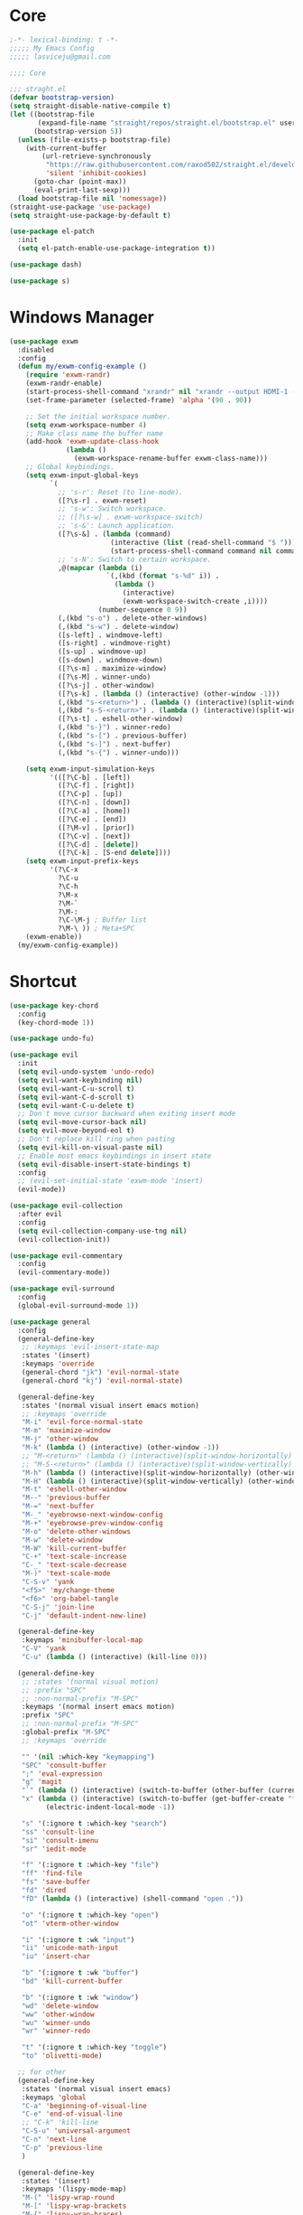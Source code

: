 #+title Light Emacs Configuration
#+property: header-args:emacs-lisp :tangle ./init.el

* Core

#+begin_src emacs-lisp
  ;-*- lexical-binding: t -*-
  ;;;;; My Emacs Config 
  ;;;;; lasviceju@gmail.com

  ;;;; Core

  ;;; straght.el
  (defvar bootstrap-version)
  (setq straight-disable-native-compile t)
  (let ((bootstrap-file
         (expand-file-name "straight/repos/straight.el/bootstrap.el" user-emacs-directory))
        (bootstrap-version 5))
    (unless (file-exists-p bootstrap-file)
      (with-current-buffer
          (url-retrieve-synchronously
           "https://raw.githubusercontent.com/raxod502/straight.el/develop/install.el"
           'silent 'inhibit-cookies)
        (goto-char (point-max))
        (eval-print-last-sexp)))
    (load bootstrap-file nil 'nomessage))
  (straight-use-package 'use-package)
  (setq straight-use-package-by-default t)

  (use-package el-patch
    :init
    (setq el-patch-enable-use-package-integration t))

  (use-package dash)

  (use-package s)
#+end_src

* Windows Manager

#+begin_src emacs-lisp
  (use-package exwm
    :disabled
    :config
    (defun my/exwm-config-example ()
      (require 'exwm-randr)
      (exwm-randr-enable)
      (start-process-shell-command "xrandr" nil "xrandr --output HDMI-1 --primary --mode 3840x2160 --pos 0x0 --rotate normal")
      (set-frame-parameter (selected-frame) 'alpha '(90 . 90))

      ;; Set the initial workspace number.
      (setq exwm-workspace-number 4)
      ;; Make class name the buffer name
      (add-hook 'exwm-update-class-hook
                (lambda ()
                  (exwm-workspace-rename-buffer exwm-class-name)))
      ;; Global keybindings.
      (setq exwm-input-global-keys
            `(
              ;; 's-r': Reset (to line-mode).
              ([?\s-r] . exwm-reset)
              ;; 's-w': Switch workspace.
              ;; ([?\s-w] . exwm-workspace-switch)
              ;; 's-&': Launch application.
              ([?\s-&] . (lambda (command)
                           (interactive (list (read-shell-command "$ ")))
                           (start-process-shell-command command nil command)))
              ;; 's-N': Switch to certain workspace.
              ,@(mapcar (lambda (i)
                          `(,(kbd (format "s-%d" i)) .
                            (lambda ()
                              (interactive)
                              (exwm-workspace-switch-create ,i))))
                        (number-sequence 0 9))
              (,(kbd "s-o") . delete-other-windows)
              (,(kbd "s-w") . delete-window)
              ([s-left] . windmove-left)
              ([s-right] . windmove-right)
              ([s-up] . windmove-up)
              ([s-down] . windmove-down)
              ([?\s-m] . maximize-window)
              ([?\s-M] . winner-undo)
              ([?\s-j] . other-window)
              ([?\s-k] . (lambda () (interactive) (other-window -1)))
              (,(kbd "s-<return>") . (lambda () (interactive)(split-window-horizontally) (other-window 1)))
              (,(kbd "s-S-<return>") . (lambda () (interactive)(split-window-vertically) (other-window 1)))
              ([?\s-t] . eshell-other-window)
              (,(kbd "s-}") . winner-redo)
              (,(kbd "s-[") . previous-buffer)
              (,(kbd "s-]") . next-buffer)
              (,(kbd "s-{") . winner-undo)))

      (setq exwm-input-simulation-keys
            '(([?\C-b] . [left])
              ([?\C-f] . [right])
              ([?\C-p] . [up])
              ([?\C-n] . [down])
              ([?\C-a] . [home])
              ([?\C-e] . [end])
              ([?\M-v] . [prior])
              ([?\C-v] . [next])
              ([?\C-d] . [delete])
              ([?\C-k] . [S-end delete])))
      (setq exwm-input-prefix-keys
            '(?\C-x
              ?\C-u
              ?\C-h
              ?\M-x
              ?\M-`
              ?\M-:
              ?\C-\M-j ; Buffer list
              ?\M-\ )) ; Meta+SPC
      (exwm-enable))
    (my/exwm-config-example))
        #+end_src

* Shortcut

#+begin_src emacs-lisp
  (use-package key-chord
    :config
    (key-chord-mode 1))

  (use-package undo-fu)

  (use-package evil
    :init
    (setq evil-undo-system 'undo-redo)
    (setq evil-want-keybinding nil)
    (setq evil-want-C-u-scroll t)
    (setq evil-want-C-d-scroll t)
    (setq evil-want-C-u-delete t)
    ;; Don't move cursor backward when exiting insert mode
    (setq evil-move-cursor-back nil)
    (setq evil-move-beyond-eol t)
    ;; Don't replace kill ring when pasting
    (setq evil-kill-on-visual-paste nil)
    ;; Enable most emacs keybindings in insert state
    (setq evil-disable-insert-state-bindings t)
    :config
    ;; (evil-set-initial-state 'exwm-mode 'insert)
    (evil-mode))

  (use-package evil-collection
    :after evil
    :config
    (setq evil-collection-company-use-tng nil)
    (evil-collection-init))

  (use-package evil-commentary
    :config
    (evil-commentary-mode))

  (use-package evil-surround
    :config
    (global-evil-surround-mode 1))

  (use-package general
    :config
    (general-define-key
     ;; :keymaps 'evil-insert-state-map
     :states '(insert)
     :keymaps 'override
     (general-chord "jk") 'evil-normal-state
     (general-chord "kj") 'evil-normal-state)

    (general-define-key
     :states '(normal visual insert emacs motion)
     ;; :keymaps 'override
     "M-i" 'evil-force-normal-state
     "M-m" 'maximize-window
     "M-j" 'other-window
     "M-k" (lambda () (interactive) (other-window -1))
     ;; "M-<return>" (lambda () (interactive)(split-window-horizontally) (other-window 1))
     ;; "M-S-<return>" (lambda () (interactive)(split-window-vertically) (other-window 1))
     "M-h" (lambda () (interactive)(split-window-horizontally) (other-window 1))
     "M-H" (lambda () (interactive)(split-window-vertically) (other-window 1))
     "M-t" 'eshell-other-window
     "M--" 'previous-buffer
     "M-=" 'next-buffer
     "M-_" 'eyebrowse-next-window-config
     "M-+" 'eyebrowse-prev-window-config
     "M-o" 'delete-other-windows
     "M-w" 'delete-window
     "M-W" 'kill-current-buffer
     "C-+" 'text-scale-increase
     "C-_" 'text-scale-decrease
     "M-)" 'text-scale-mode
     "C-S-v" 'yank
     "<f5>" 'my/change-theme
     "<f6>" 'org-babel-tangle
     "C-S-j" 'join-line
     "C-j" 'default-indent-new-line)

    (general-define-key
     :keymaps 'minibuffer-local-map
     "C-V" 'yank
     "C-u" (lambda () (interactive) (kill-line 0)))

    (general-define-key
     ;; :states '(normal visual motion)
     ;; :prefix "SPC"
     ;; :non-normal-prefix "M-SPC"
     :keymaps '(normal insert emacs motion)
     :prefix "SPC"
     ;; :non-normal-prefix "M-SPC"
     :global-prefix "M-SPC"
     ;; :keymaps 'override

     "" '(nil :which-key "keymapping")
     "SPC" 'consult-buffer
     ";" 'eval-expression
     "g" 'magit
     "`" (lambda () (interactive) (switch-to-buffer (other-buffer (current-buffer) 1)))
     "x" (lambda () (interactive) (switch-to-buffer (get-buffer-create "*scratch*"))
           (electric-indent-local-mode -1))

     "s" '(:ignore t :which-key "search")
     "ss" 'consult-line
     "si" 'consult-imenu
     "sr" 'iedit-mode

     "f" '(:ignore t :which-key "file")
     "ff" 'find-file
     "fs" 'save-buffer
     "fd" 'dired
     "fD" (lambda () (interactive) (shell-command "open ."))

     "o" '(:ignore t :which-key "open")
     "ot" 'vterm-other-window  

     "i" '(:ignore t :wk "input")
     "ii" 'unicode-math-input
     "iu" 'insert-char

     "b" '(:ignore t :wk "buffer")
     "bd" 'kill-current-buffer

     "b" '(:ignore t :wk "window")
     "wd" 'delete-window
     "ww" 'other-window
     "wu" 'winner-undo
     "wr" 'winner-redo

     "t" '(:ignore t :which-key "toggle")
     "to" 'olivetti-mode)

    ;; for other
    (general-define-key
     :states '(normal visual insert emacs)
     :keymaps 'global
     "C-a" 'beginning-of-visual-line
     "C-e" 'end-of-visual-line
     ;; "C-k" 'kill-line
     "C-S-u" 'universal-argument
     "C-n" 'next-line
     "C-p" 'previous-line
     )

    (general-define-key
     :states '(insert)
     :keymaps '(lispy-mode-map)
     "M-(" 'lispy-wrap-round
     "M-[" 'lispy-wrap-brackets
     "M-{" 'lispy-wrap-braces)

    (general-define-key
     :states '(insert emacs)
     :keymaps '(text-mode-map fundamental-mode-map prog-mode-map org-mode-map)
     "C-u" (lambda () (interactive) (kill-line 0)))

    (general-define-key
     :state '(insert emacs)
     :keymaps 'vterm-mode-map
     "C-u" 'vterm-send-C-u)

    (general-define-key
     :state '(normal)
     :keymaps 'markdown-mode-map
     "<tab>" 'markdown-cycle)

    (general-define-key
     :state '(normal insert)
     :keymaps 'emacs-lisp-mode-map
     "M-<return>" 'eval-last-sexp)

    (general-define-key
     :states '(normal visual)
     :keymaps '(prog-mode-map text-mode-map fundamental-mode-map org-mode-map  vterm-mode-map nov-mode-map)
     "`" 'beacon-blink
     "f" 'avy-goto-word-1
     "F" 'evil-avy-goto-line
     "J" (lambda () (interactive) (scroll-up-command 1) (forward-line 1))
     "K" (lambda () (interactive) (scroll-up-command -1) (forward-line -1))))
#+end_src

* Look & Feel

#+begin_src emacs-lisp
  (use-package emacs
    :init
    (setq delete-by-moving-to-trash t)
    ;; (setq trash-directory "~/.Trash")
    (setq system-time-locale "en_US.UTF-8")
    ;; Startup
    (setq inhibit-startup-screen t)
    (setq inhibit-startup-message t)
    (setq inhibit-startup-echo-area-message t)
    (setq initial-scratch-message nil)
    (setq initial-buffer-choice nil)
    (setq frame-title-format nil)
    (setq use-file-dialog nil)
    (setq use-dialog-box nil)
    (setq pop-up-windows t)
    (setq indicate-empty-lines nil)
    (setq cursor-in-non-selected-windows nil)
    (setq initial-major-mode 'text-mode)
    (setq default-major-mode 'text-mode)
    (setq font-lock-maximum-decoration nil)
    (setq font-lock-maximum-size nil)
    (setq auto-fill-mode nil)
    (setq frame-resize-pixelwise t) ; fix crash on stumpwm gaps
    ;; (setq fill-column 80)
    (if (fboundp 'scroll-bar-mode)
        (scroll-bar-mode -1))
    (if (fboundp 'tool-bar-mode)
        (tool-bar-mode nil))
    (setq default-frame-alist
          (append (list
                   ;; '(min-height . 1)  '(height . 45)
                   ;; '(min-width  . 1)  '(width  . 81)
                   '(fullcreen . maximized)
                   '(vertical-scroll-bars . nil)
                   '(internal-border-width . 24)
                   '(left-fringe . 0)
                   '(right-fringe . 0)
                   '(tool-bar-lines . 0)
                   '(menu-bar-lines . 0))))
    ;; transparency
    (add-to-list 'default-frame-alist '(alpha . (97 . 97)))
    (set-frame-parameter (selected-frame) 'fullscreen 'maximized)
    (add-to-list 'default-frame-alist '(fullscreen . maximized))
    ;; font
    (add-to-list 'default-frame-alist '(font . "Fira Code-12"))
    (custom-theme-set-faces
     'user
     '(variable-pitch ((t (:family "Fira Code" :height 120))))
     '(fixed-pitch ((t ( :family "Fira Code" :height 120)))))


    (setq-default cursor-type '(hbar .  2))
    (setq-default cursor-in-non-selected-windows nil)
    (setq blink-cursor-mode nil)
    (setq line-spacing 0)
    (setq window-divider-default-right-width 12)
    (setq window-divider-default-places 'right-only)
    (window-divider-mode 1)
    ;; indent
    (setq-default indent-tabs-mode nil)
    (setq-default tab-width 4)
    (setq indent-line-function 'insert-tab)
    ;; Mac command key and option key
    (when (eq system-type 'darwin)
      (setq mac-option-modifier 'meta
            mac-command-modifier 'super
            mac-option-key-is-meta t))
    (setq ring-bell-function 'ignore)
    (setq tab-always-indent 'complete)
    ;;; Change the custom code location
    (setq custom-file (locate-user-emacs-file "custom-vars.el"))
    (load custom-file 'noerror 'nomessage)
    :config
    (require 'cl)
    ;; emacs server
    ;; (server-start)
    (save-place-mode 1)
    (global-visual-line-mode)
    (delete-selection-mode nil)
    (setq global-auto-revert-non-file-buffers t) ; auto revert for e.g. Dired buffers
    (global-auto-revert-mode 1) ; auto revert for files
    )

    ;; (when (member "Fira Code" (font-family-list))
    ;;   (set-frame-font "Fira Code-12" t t))

  (use-package atom-one-dark-theme
    :config
    (load-theme 'atom-one-dark t)
    )

  (use-package gruvbox-theme)

  (use-package modus-themes
    :init
    ;; Add all your customizations prior to loading the themes
    (setq modus-themes-italic-constructs t
          modus-themes-bold-constructs nil
          modus-themes-region '(bg-only no-extend))

    ;; Load the theme files before enabling a theme
    (modus-themes-load-themes)
    :config
    ;; Load the theme of your choice:
    ;; (modus-themes-load-operandi) ;; OR (modus-themes-load-vivendi)
    )

  (use-package twilight-bright-theme)

  (use-package twilight-anti-bright-theme)

  (use-package smart-mode-line
    :config
    (setq sml/theme 'respectful)
    (sml/setup))
#+end_src

* Language Support

#+begin_src emacs-lisp
    (use-package yaml-mode
      :mode ("\\.yaml\\'" "\\.yml\\'"))

    (use-package markdown-mode
      :mode (("README\\.md\\'" . gfm-mode)
             ("\\.md\\'" . markdown-mode)
             ;; ("\\.md\\'" . gfm-mode)
             ("\\.markdown\\'" . markdown-mode))
      ;; ("\\.markdown\\'" . gfm-mode))
      :hook
      (markdown-mode . variable-pitch-mode)
      (markdown-mode . (lambda ()
                         ;; (setq markdown-hide-urls t)
                         (markdown-display-inline-images)
                         (setq markdown-hide-markup nil)
                         (markdown-enable-header-scaling)
                         (setq markdown-enable-prefix-prompts nil)
                         (setq markdown-enable-math t)))
      :init
      (defun markdown-enable-header-scaling ()
        (interactive)
        (setq markdown-header-scaling t)
        (markdown-update-header-faces t  '(1.3 1.2 1.1 1.0 1.0 1.0)))
      (setq markdown-xhtml-header-content
            (concat "<script type=\"text/javascript\" async"
                    " src=\"https://cdnjs.cloudflare.com/ajax/libs/mathjax/"
                    "2.7.1/MathJax.js?config=TeX-MML-AM_CHTML\">"
                    "</script>"))
      (setq markdown-command "multimarkdown")
      (setq markdown-asymmetric-header t)
      (setq markdown-indent-on-enter 'indent-and-new-item)
      (setq markdown-display-remote-images t)
      (setq markdown-electric-backquote t)
      (setq markdown-fontify-code-blocks-natively t)
      (setq markdown-enable-wiki-links t)
      (setq markdown-enable-math t)
      ;; (setq markdown-live-preview-window-function 'markdown-live-preview-window-xwidget)
      (setq markdown-open-command "/usr/local/bin/mark")
      (setq markdown-max-image-size '(500 . 500))
      ;; (evil-define-key 'normal 'markdown-mode-map (kbd "RET") 'markdown-follow-wiki-link-at-point)
      :bind
      (:map markdown-mode-map
            ("C-<left>" . markdown-promote)
            ("C-<right>" . markdown-demote)
            ("C-<up>" . markdown-move-up)
            ("C-<down>" . markdown-move-down)))

    (use-package plantuml-mode
      :after org
      :init
      (setq org-plantuml-jar-path "/opt/homebrew/Cellar/plantuml/1.2021.8/libexec/plantuml.jar")
      (setq org-plantuml-default-exec-mode 'jar)
      (setq plantuml-jar-path "/opt/homebrew/Cellar/plantuml/1.2021.8/libexec/plantuml.jar")
      (setq plantuml-default-exec-mode 'jar)
      (add-to-list
      'org-src-lang-modes '("plantuml" . plantuml)))

    (use-package cider
      :after org
      :hook
      (cider-mode . (lambda ()
                      (make-local-variable 'completion-styles)
                      (setq completion-styles '(basic
                                                partial-completion
                                                emacs22))))
      :bind
      (:map clojure-mode-map
            ("M-<return>" . cider-eval-last-sexp)
            ("C-c C-s" . cider-jack-in))
      :init
      (setq org-babel-clojure-backend 'cider)
      (require 'cider))

    (use-package lsp-mode
      :custom
      (lsp-headerline-breadcrumb-enable nil)
      :hook
      ((java-mode . lsp)
       (ruby-mode . lsp)
       (lsp-mode . lsp-enable-which-key-integration)))

    (use-package lsp-ui
      :init
      (setq lsp-ui-doc-enable nil)
      ;; (setq lsp-ui-show-hover t)
      (setq lsp-ui-sideline-show-diagnostics nil
            lsp-ui-sideline-show-hover nil
            lsp-ui-sideline-show-code-actions nil))

    (use-package lsp-java)

    (use-package swift-mode)

    (use-package sml-mode)

    (use-package haskell-mode
      :config
      (electric-pair-local-mode -1))

    (use-package lsp-haskell)

    (use-package clojure-mode)

    (use-package promela-mode
      :straight (:host github :repo "rudi/promela-mode")
      :mode "\\.pml\\'")

    (use-package alloy-mode
      :straight (:host github :repo "dwwmmn/alloy-mode")
      :mode "\\.als\\'")

    (use-package slime
      :init
      (setq inferior-lisp-program "sbcl"))
#+end_src

* Custom Functions

#+begin_src emacs-lisp
  (defun my/put-file-name-on-clipboard ()
      "Put the current file name on the clipboard"
      (interactive)
      (let ((filename (if (equal major-mode 'dired-mode)
                          default-directory
                        (buffer-file-name))))
        (when filename
          (with-temp-buffer
            (insert filename)
            (clipboard-kill-region (point-min) (point-max)))
          (message filename))))

  (defun my/delete-current-file ()
    (interactive)
    (let ((filename (buffer-file-name)))
      (if filename
          (when (y-or-n-p (concat "Delete file " filename "?"))
              (progn
                (delete-file filename t)
                (message "%s deleted" filename)
                (kill-buffer)
                (when (> (length (window-list)) 1)
                  (delete-window))))
        (message "It's not a file."))))

  (defun my/rename-current-file ()
    "rename current file name"
    (interactive)
    (let ((name (buffer-name))
          (file-name (buffer-file-name)))
      (if file-name
          (let ((new-name (read-from-minibuffer
                           (concat "New name for: ")
                           file-name)))
            (if (get-buffer new-name)
                (message "A buffer named %s already exists." new-name)
              (progn
                (rename-file file-name new-name)
                (set-visited-file-name new-name)
                (set-buffer-modified-p nil))))
        (message "This buffer is not visiting a file."))))

  (defun my/change-theme ()
    (interactive)
    (let ((theme (completing-read "Select a theme: "
                                  custom-known-themes)))
      (dolist (theme custom-enabled-themes)
        (disable-theme theme))
      (load-theme (intern theme) t)))
#+end_src

* Functionality

#+begin_src emacs-lisp
  (use-package avy
    :after key-chord
    :config
    (avy-setup-default))

  (use-package vertico
    :init
    (vertico-mode)
    ;; Different scroll margin
    ;; (setq vertico-scroll-margin 0)
    ;; (setq vertico-count 20)
    ;; Grow and shrink the Vertico minibuffer
    ;; (setq vertico-resize t)
    (setq vertico-cycle t)
    (setq enable-recursive-minibuffers t)
    (setq read-file-name-completion-ignore-case t
          read-buffer-completion-ignore-case t
          completion-ignore-case t)
    (define-key vertico-map "?" #'minibuffer-completion-help)
    (define-key vertico-map (kbd "M-TAB") #'minibuffer-complete))

  (use-package orderless
    :init
    (setq completion-styles '(orderless)
          completion-category-defaults nil
          completion-category-overrides '((file (styles partial-completion)))))

  (use-package savehist
    :init
    (savehist-mode))

  (use-package marginalia
    :init
    (marginalia-mode))

  (use-package embark
    :bind
    (("C-." . embark-act)         ;; pick some comfortable binding
     ("C-;" . embark-dwim)        ;; good alternative: M-.
     ("C-h B" . embark-bindings)) ;; alternative for `describe-bindings'
    :init
    ;; Optionally replace the key help with a completing-read interface
    (setq prefix-help-command #'embark-prefix-help-command)
    :config
    ;; Hide the mode line of the Embark live/completions buffers
    (add-to-list 'display-buffer-alist
                 '("\\`\\*Embark Collect \\(Live\\|Completions\\)\\*"
                   nil
                   (window-parameters (mode-line-format . none)))))

  (use-package recentf
    :init
    (defun recentf-open-files+ ()
      "Use `completing-read' to open a recent file."
      (interactive)
      (let ((files (mapcar 'abbreviate-file-name recentf-list)))
        (find-file (completing-read "Find recent file: " files nil t))))
    :config
    (recentf-mode t))

  (use-package consult
    :custom
    (consult-find-command "fd -I -t f ")
    :init
    (defun consult-focus-lines-quit ()
      (interactive)
      (consult-focus-lines -1))
    :bind
    ("M-'" . consult-register-store)
    :config
    ;; (setq consult-project-root-function #'projectile-project-root)
    (setq consult-project-root-function nil)
    (defun find-fd (&optional dir initial)
      (interactive "P")
      (let ((consult-find-command "fd --color=never --full-path ARG OPTS"))
        (consult-find dir initial))))

  (use-package olivetti
    :init
    ;; (setq olivetti-body-width 80)
    (setq olivetti-body-width 0.65)
    (setq olivetti-minimum-body-width 72))

  (use-package vterm
    :init
    ;; (evil-define-key 'insert vterm-mode-map "C-u" 'vterm-send-C-u)
    (setq vterm-module-cmake-args "-DUSE_SYSTEM_LIBVTERM=no")
    (setq vterm-kill-buffer-on-exit t))

  (use-package paren
    :config
    (show-paren-mode 1))

  (use-package magit)

  (use-package beacon
    :init
    (setq beacon-blink-when-window-scrolls nil)
    :config
    (beacon-mode 1)
    (setq beacon-dont-blink-major-modes (append beacon-dont-blink-major-modes
                                                '(vterm-mode shell-mode eshell-mode term-mode elfeed-show-mode)))
    (add-hook 'beacon-dont-blink-predicates
              (lambda () (bound-and-true-p org-tree-slide-mode))))

  (use-package eyebrowse
    :disabled
    :demand t
    :custom
    (eyebrowse-wrap-around t)
    :bind
    (:map
     eyebrowse-mode-map
     ("s-1" . 'eyebrowse-switch-to-window-config-1)
     ("s-2" . 'eyebrowse-switch-to-window-config-2)
     ("s-3" . 'eyebrowse-switch-to-window-config-3)
     ("s-4" . 'eyebrowse-switch-to-window-config-4)
     ("s-5" . 'eyebrowse-switch-to-window-config-5)
     ("s-<up>" . 'eyebrowse-close-window-config)
     ("s-<down>" . 'eyebrowse-rename-window-config)
     ("s-<left>" . 'eyebrowse-prev-window-config)
     ("s-<right>" . 'eyebrowse-next-window-config))
    :hook
    ((eyebrowse-post-window-switch . get-eyebrowse-status)
     (eyebrowse-post-window-delete . get-eyebrowse-status))
    :config
    (defun get-eyebrowse-status ()
      (interactive)
      (message (eyebrowse-mode-line-indicator)))
    (eyebrowse-mode))

  (use-package all-the-icons)

  (use-package all-the-icons-dired
    :hook
    ((dired-mode . (lambda ()
                     (interactive)
                     (unless (file-remote-p default-directory)
                       (all-the-icons-dired-mode))))
     (deer-mode . all-the-icons-dired-mode))
    :config/el-patch
    (defun all-the-icons-dired--setup ()
      "Setup `all-the-icons-dired'."
      (setq-local tab-width (el-patch-swap 1 2))
      (pcase-dolist (`(,file ,sym ,fn) all-the-icons-dired-advice-alist)
        (with-eval-after-load file
          (advice-add sym :around fn)))
      (all-the-icons-dired--refresh)))

  (use-package expand-region
    :bind
    (("C-=" . er/expand-region)
     ("C--" . er/contract-region)))


  (use-package iedit)

  (use-package flycheck
    :hook
    ((prog-mode . flycheck-mode)
     (emacs-lisp-mode . (lambda () (flycheck-mode -1)))))

  (use-package consult-flycheck
    :bind (:map flycheck-command-map
                ("!" . consult-flycheck)))

  (use-package eshell
    :init
    (defun eshell-other-window ()
      "Open a `shell' in a new window."
      (interactive)
      (let ((buf (eshell)))
        (switch-to-buffer (other-buffer buf))
        (switch-to-buffer-other-window buf)))
    :hook
    (eshell-mode . (lambda ()
                     (general-define-key
                      :keymaps 'eshell-mode-map
                      :states '(insert emacs)
                      "C-u" 'eshell-kill-input
                      "C-a" 'eshell-bol
                      "C-p" 'eshell-previous-input
                      "C-n" 'eshell-next-input)
                      (general-define-key
                      :states '(normal visual)
                      :keymaps 'eshell-mode-map
                      "`" 'beacon-blink
                      "f" 'avy-goto-word-0
                      ;;"F" 'avy-goto-char-2
                      "C-f" 'evil-avy-goto-line
                      "J" (lambda () (interactive) (scroll-up-command 1) (forward-line 1))
                      "K" (lambda () (interactive) (scroll-up-command -1) (forward-line -1))))))

  (use-package org
    :hook
    (org-mode . org-indent-mode)
    :bind
    (:map org-mode-map
          ("C-c C-c" . (lambda ()
                       (interactive)
                       (org-ctrl-c-ctrl-c)
                       (org-display-inline-images))))
    :init
    (setq org-pretty-entities t)
    (setq org-image-actual-width nil)
    (require 'org-tempo) ; enable <s, <e ... abbrev
    (add-to-list 'org-structure-template-alist '("el" . "src emacs-lisp"))
    (setq org-ellipsis " ⭭ ")
    (setq org-special-ctrl-a/e nil) ; C-e moves to before the ellipses, not after.
    (setq org-src-fontify-natively t)
    (setq org-src-tab-acts-natively t)
    (setq org-confirm-babel-evaluate nil)
    (setq org-todo-keywords
          '((sequence "TODO(t!)" "NEXT(n!)" "|" "DONE(d!)" "HOLD(h!)" "DISCARDED(D!)")))
    (setq org-log-done 'time)
    (setq org-log-into-drawer t)
    (setq org-clock-persist 'history)
    (org-clock-persistence-insinuate)
    :config
    (setq org-format-latex-header
          "\\documentclass{article}
          \\usepackage[usenames]{color}
          [packages]
          [default-packages]
          \\pagestyle{empty}             % do not remove
          % the settings below are copied from fullpage.sty
          \\setlength{\\textwidth}{\\paperwidth}
          \\addtolength{\\textwidth}{-3cm}
          \\setlength{\\oddsidemargin}{1.5cm}
          \\addtolength{\\oddsidemargin}{-2.54cm}
          \\setlength{\\evensidemargin}{\\oddsidemargin}
          \\setlength{\\textheight}{\\paperheight}
          \\addtolength{\\textheight}{-\\headheight}
          \\addtolength{\\textheight}{-\\headsep}
          \\addtolength{\\textheight}{-\\footskip}
          \\addtolength{\\textheight}{-3cm}
          \\setlength{\\topmargin}{1.5cm}
          \\setlength\parindent{0pt}
          \\addtolength{\\topmargin}{-2.54cm}")
    (defface org-checkbox-done-text
      '((t (:inherit 'org-headline-done)))
      "Face for the text part of a checked org-mode checkbox.")

    (font-lock-add-keywords
     'org-mod
     `(("^[ \t]*\\(?:[-+*]\\|[0-9]+[).]\\)[ \t]+\\(\\(?:\\[@\\(?:start:\\)?[0-9]+\\][ \t]*\\)?\\[\\(?:X\\|\\([0-9]+\\)/\\2\\)\\][^\n]*\n\\)"
        1 'org-checkbox-done-text prepend))
     'append)
    (setq haskell-process-type 'stack-ghci)
    (org-babel-do-load-languages
     'org-babel-load-languages
     '((haskell . t)
       (ditaa . t)
       (dot . t)
       (latex . t)
       (shell . t)
       (plantuml . t)))
    (add-to-list 'org-export-backends 'md)
    (require 'org-attach)
    (require 'ob-js)
    (require 'ob-clojure)
    (setq org-babel-clojure-backend 'cider)
    (require 'cider)
    (require 'ob-scheme)
    (require 'ob-ruby))

  (use-package evil-org
    :after org
    :hook (org-mode . (lambda () evil-org-mode))
    :config
    (require 'evil-org-agenda)
    (evil-org-agenda-set-keys))

  (use-package org-download
    :after org
    :hook
    (dired-mode . org-download-enable)
    :init
    (setq org-download-image-org-width 500)
    ;; (setq-default org-download-image-dir "note_assets")
    (setq org-download-method 'attach)
    (setq-default org-download-heading-lvl nil)
    ;; (setq org-download-method 'directory)
    (setq org-download-screenshot-method "/usr/sbin/screencapture -i %s"))

  (use-package electric
    :config
    (electric-pair-mode)
    :hook
    (org-mode
     . (lambda ()
         (setq-local electric-pair-inhibit-predicate
                     `(lambda (c)
                        (if (char-equal c ?<)
                            t
                          (,electric-pair-inhibit-predicate c)))))))

  (use-package hide-mode-line
    :hook
    (dired-mode . hide-mode-line-mode))

  (use-package org-tree-slide
    :init
    (setq org-tree-slide-heading-emphasis t)
    :bind
    (:map org-tree-slide-mode-map
          ("s-<left>" . org-tree-slide-move-previous-tree)
          ("s-<right>" . org-tree-slide-move-next-tree)
          ("s-<up>" . org-tree-slide-content))
    :hook
    (org-tree-slide-play . (lambda ()
                             (make-local-variable 'previous-line-spacing)
                             (setq previous-line-spacing line-spacing)
                             (setq line-spacing 1.0)
                             ;; (setq line-spacing 0)
                             (org-display-inline-images)
                             (setq text-scale-mode-amount 3)
                             (text-scale-mode)
                             (hide-mode-line-mode)))
    (org-tree-slide-stop . (lambda ()
                             (setq line-spacing previous-line-spacing)
                             (text-scale-mode -1)
                             (hide-mode-line-mode -1)))
    :config
    (org-tree-slide-simple-profile))

  (use-package winner
    :config
    (winner-mode +1))

  (use-package consult-dir
    :straight (:type git :host github :repo "karthink/consult-dir")
    :bind (("C-x C-d" . consult-dir)
           ("C-x C-j" . consult-dir-jump-file)))

  ;; Colorize hex code
  (use-package rainbow-mode
    :config
    (rainbow-mode))

  (use-package fireplace)

  (use-package snow
    :straight (snow :host github :repo "alphapapa/snow.el"))

  (use-package helpful
      :general
      (:keymaps 'override
                :states '(normal insert emacs visual)
                "C-h f" #'helpful-callable
                "C-h v" #'helpful-variable
                "C-h k" #'helpful-key
                ;; "C-c C-d" #'helpful-at-point
                "C-h F" #'helpful-function
                "C-h C" #'helpful-command))

  (use-package ace-link
    :general
    (:keymaps '(Info-mode-map
                help-mode-map
                woman-mode-map
                eww-mode-map
                compilation-mode-map
                helpful-mode-map
                org-mode-map
                elfeed-show-mode-map
                mu4e-view-mode-map)
              :states 'normal
              "F" 'ace-link))

  (use-package elisp-demos
    :config
    (advice-add 'helpful-update :after #'elisp-demos-advice-helpful-update))

  (use-package sicp)

  (use-package popper
    :bind (("s-p"   . popper-toggle-latest)
           ("s-P"   . popper-cycle)
           ("s-C-p" . popper-toggle-type))
    :init
    (setq popper-reference-buffers
          '("^\\*Messages\\*"
            "^\\*cider"
            "^\\*vterm\\*"
            "^\\*skewer-repl\\*"
            "[Oo]utput\\*"
            "^\\*Compile-Log\\*"
            "^\\*Backtrace\\*"
            "^Calc:"
            "^\\*ielm\\*"
            "^\\*Completions\\*"
            "^\\*Async Shekk Command\\*"
            "^\\*Shell Command Output\\*"
            "^\\*TeX Help\\*"
            "^\\*Apropos"
            "^\\*evil-registers\\*"
            eshell-mode
            helpful-mode
            help-mode
            compilation-mode))
    (defun my/popper-select-popup-at-bottom (buffer &optional _alist)
      "Display and switch to popup-buffer BUFFER at the bottom of the screen."
      (let ((window (display-buffer-in-side-window
                     buffer
                     '((window-height . (lambda (win)
                                          (fit-window-to-buffer
                                           win
                                           (floor (frame-height) 3)
                                           (floor (frame-height) 3))))
                       (side . bottom)
                       (slot . 1)))))
        (select-window window)))
    (setq popper-mode-line nil)
    (setq popper-group-function nil)
    ;; (setq popper-group-function #'popper-group-by-directory)
    ;; (setq popper-group-function #'popper-group-by-project)
    (setq popper-display-function #'my/popper-select-popup-at-bottom)
    (popper-mode +1))

  (use-package fold-this)

  ;; Consult users will also want the embark-consult package.
  (use-package embark-consult
    :ensure t
    :after (embark consult)
    :demand t ; only necessary if you have the hook below
    ;; if you want to have consult previews as you move around an
    ;; auto-updating embark collect buffer
    :hook
    (embark-collect-mode . consult-preview-at-point-mode))

  (use-package corfu
    :bind
    (:map corfu-map
          ("TAB" . corfu-next)
          ([tab] . corfu-next)
          ("S-TAB" . corfu-previous)
          ([backtab] . corfu-previous)
          ;; ("TAB" . corfu-insert)
          ;; ([tab] . corfu-insert)
          )
    :custom
    (corfu-cycle t)                ;; Enable cycling for `corfu-next/previous'
    ;; (corfu-auto t)                 ;; Enable auto completion
    ;; (corfu-separator ?\s)          ;; Orderless field separator
    ;; (corfu-quit-no-match nil)      ;; Never quit, even if there is no match
    ;; (corfu-preview-current nil)    ;; Disable current candidate preview
    ;; (corfu-preselect-first nil)    ;; Disable candidate preselection
    ;; (corfu-on-exact-match nil)     ;; Configure handling of exact matches
    ;; (corfu-echo-documentation nil) ;; Disable documentation in the echo area
    ;; (corfu-scroll-margin 5)        ;; Use scroll margin

    ;; You may want to enable Corfu only for certain modes.
    ;; :hook ((prog-mode . corfu-mode)
    ;;        (shell-mode . corfu-mode)
    ;;        (eshell-mode . corfu-mode))

    ;; Recommended: Enable Corfu globally.
    ;; This is recommended since dabbrev can be used globally (M-/).
    :init
    ;; (setq corfu-auto t
    ;;     corfu-quit-no-match 'separator) ;; or t
    (corfu-global-mode))

  (use-package cape
    ;; Bind dedicated completion commands
    :bind (("C-c p p" . completion-at-point) ;; capf
           ("C-c p t" . complete-tag)        ;; etags
           ("C-c p d" . cape-dabbrev)        ;; or dabbrev-completion
           ("C-c p f" . cape-file)
           ("C-c p k" . cape-keyword)
           ("C-c p s" . cape-symbol)
           ("C-c p a" . cape-abbrev)
           ("C-c p i" . cape-ispell)
           ("C-c p l" . cape-line)
           ("C-c p w" . cape-dict)
           ("C-c p \\" . cape-tex)
           ("M-l" . cape-tex)
           ("C-c p _" . cape-tex)
           ("C-c p ^" . cape-tex)
           ("C-c p &" . cape-sgml)
           ("C-c p r" . cape-rfc1345))
    :init
    ;; Add `completion-at-point-functions', used by `completion-at-point'.
    (add-to-list 'completion-at-point-functions #'cape-file)
    (add-to-list 'completion-at-point-functions #'cape-tex)
    (add-to-list 'completion-at-point-functions #'cape-dabbrev)
    (add-to-list 'completion-at-point-functions #'cape-keyword)
    ;;(add-to-list 'completion-at-point-functions #'cape-sgml)
    ;;(add-to-list 'completion-at-point-functions #'cape-rfc1345)
    ;;(add-to-list 'completion-at-point-functions #'cape-abbrev)
    ;;(add-to-list 'completion-at-point-functions #'cape-ispell)
    ;;(add-to-list 'completion-at-point-functions #'cape-dict)
    ;;(add-to-list 'completion-at-point-functions #'cape-symbol)
    ;;(add-to-list 'completion-at-point-functions #'cape-line)
    )

  (use-package which-key
    :config
    (which-key-mode))

  (use-package svg-lib)

  (use-package kind-icon
    :after corfu
    :custom
    (kind-icon-default-face 'corfu-default) ; to compute blended backgrounds correctly
    (kind-icon-use-icons nil)
    :config
    (add-to-list 'corfu-margin-formatters #'kind-icon-margin-formatter))

  (use-package unicode-math-input)

  (use-package ligature
    :straight (:host github :repo "mickeynp/ligature.el")
    :config
    ;; Enable the "www" ligature in every possible major mode
    (ligature-set-ligatures 't '("www"))
    ;; Enable traditional ligature support in eww-mode, if the
    ;; `variable-pitch' face supports it
    (ligature-set-ligatures 'eww-mode '("ff" "fi" "ffi"))
    ;; Enable all Cascadia Code ligatures in programming modes
    (ligature-set-ligatures 'prog-mode '("|||>" "<|||" "<==>" "<!--" "####" "~~>" "***" "||=" "||>"
                                         ":::" "::=" "=:=" "===" "==>" "=!=" "=>>" "=<<" "=/=" "!=="
                                         "!!." ">=>" ">>=" ">>>" ">>-" ">->" "->>" "-->" "---" "-<<"
                                         "<~~" "<~>" "<*>" "<||" "<|>" "<$>" "<==" "<=>" "<=<" "<->"
                                         "<--" "<-<" "<<=" "<<-" "<<<" "<+>" "</>" "###" "#_(" "..<"
                                         "..." "+++" "/==" "///" "_|_" "www" "&&" "^=" "~~" "~@" "~="
                                         "~>" "~-" "**" "*>" "*/" "||" "|}" "|]" "|=" "|>" "|-" "{|"
                                         "[|" "]#" "::" ":=" ":>" ":<" "$>" "==" "=>" "!=" "!!" ">:"
                                         ">=" ">>" ">-" "-~" "-|" "->" "--" "-<" "<~" "<*" "<|" "<:"
                                         "<$" "<=" "<>" "<-" "<<" "<+" "</" "#{" "#[" "#:" "#=" "#!"
                                         "##" "#(" "#?" "#_" "%%" ".=" ".-" ".." ".?" "+>" "++" "?:"
                                         "?=" "?." "??" ";;" "/*" "/=" "/>" "//" "__" "~~" "(*" "*)"
                                         "\\\\" "://"))
    ;; Enables ligature checks globally in all buffers. You can also do it
    ;; per mode with `ligature-mode'.
    (global-ligature-mode t))

  (use-package persistent-scratch
    :config
    (persistent-scratch-setup-default))

  (use-package lispy
    :disabled
    :hook
    ((emacs-lisp-mode . lispy-mode)
     (clojure-mode . lispy-mode)
     (lisp-mode . lispy-mode))
    :init
    (setq lispy-compat '(edebbug cider magit-blame-mode)))

  (use-package paredit
    ;; :bind
    ;; (("C-k" . paredit-kill)) 
    :hook
    ((emacs-lisp-mode . paredit-mode)
     (clojure-mode . paredit-mode)
     (clojurescript-mode . paredit-mode)
     (lisp-mode . paredit-mode)))

  ;; (use-package undo-tree
  ;;   :after evil
  ;;   :hook
  ;;   ((evil-local-mode . (lambda () (turn-on-undo-tree-mode))))
  ;;   :config
  ;;   (global-undo-tree-mode))
#+end_src
